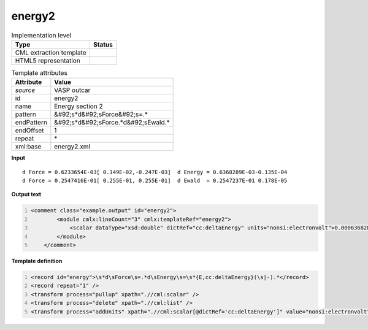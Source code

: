 .. _energy2-d3e50657:

energy2
=======

.. table:: Implementation level

   +----------------------------------------------------------------------------------------------------------------------------+----------------------------------------------------------------------------------------------------------------------------+
   | Type                                                                                                                       | Status                                                                                                                     |
   +============================================================================================================================+============================================================================================================================+
   | CML extraction template                                                                                                    | |image1|                                                                                                                   |
   +----------------------------------------------------------------------------------------------------------------------------+----------------------------------------------------------------------------------------------------------------------------+
   | HTML5 representation                                                                                                       | |image2|                                                                                                                   |
   +----------------------------------------------------------------------------------------------------------------------------+----------------------------------------------------------------------------------------------------------------------------+

.. table:: Template attributes

   +----------------------------------------------------------------------------------------------------------------------------+----------------------------------------------------------------------------------------------------------------------------+
   | Attribute                                                                                                                  | Value                                                                                                                      |
   +============================================================================================================================+============================================================================================================================+
   | *source*                                                                                                                   | VASP outcar                                                                                                                |
   +----------------------------------------------------------------------------------------------------------------------------+----------------------------------------------------------------------------------------------------------------------------+
   | id                                                                                                                         | energy2                                                                                                                    |
   +----------------------------------------------------------------------------------------------------------------------------+----------------------------------------------------------------------------------------------------------------------------+
   | name                                                                                                                       | Energy section 2                                                                                                           |
   +----------------------------------------------------------------------------------------------------------------------------+----------------------------------------------------------------------------------------------------------------------------+
   | pattern                                                                                                                    | &#92;s*d&#92;sForce&#92;s=.\*                                                                                              |
   +----------------------------------------------------------------------------------------------------------------------------+----------------------------------------------------------------------------------------------------------------------------+
   | endPattern                                                                                                                 | &#92;s*d&#92;sForce.*d&#92;sEwald.\*                                                                                       |
   +----------------------------------------------------------------------------------------------------------------------------+----------------------------------------------------------------------------------------------------------------------------+
   | endOffset                                                                                                                  | 1                                                                                                                          |
   +----------------------------------------------------------------------------------------------------------------------------+----------------------------------------------------------------------------------------------------------------------------+
   | repeat                                                                                                                     | \*                                                                                                                         |
   +----------------------------------------------------------------------------------------------------------------------------+----------------------------------------------------------------------------------------------------------------------------+
   | xml:base                                                                                                                   | energy2.xml                                                                                                                |
   +----------------------------------------------------------------------------------------------------------------------------+----------------------------------------------------------------------------------------------------------------------------+

.. container:: formalpara-title

   **Input**

::

       d Force = 0.6233654E-03[ 0.149E-02,-0.247E-03]  d Energy = 0.6368289E-03-0.135E-04
       d Force = 0.2547416E-01[ 0.255E-01, 0.255E-01]  d Ewald  = 0.2547237E-01 0.178E-05  
       

.. container:: formalpara-title

   **Output text**

.. code:: xml
   :number-lines:

   <comment class="example.output" id="energy2">
           <module cmlx:lineCount="3" cmlx:templateRef="energy2">
               <scalar dataType="xsd:double" dictRef="cc:deltaEnergy" units="nonsi:electronvolt">0.0006368289</scalar>
           </module>
       </comment>

.. container:: formalpara-title

   **Template definition**

.. code:: xml
   :number-lines:

   <record id="energy">\s*d\sForce\s=.*d\sEnergy\s=\s*{E,cc:deltaEnergy}(\s|-).*</record>
   <record repeat="1" />
   <transform process="pullup" xpath=".//cml:scalar" />
   <transform process="delete" xpath=".//cml:list" />
   <transform process="addUnits" xpath=".//cml:scalar[@dictRef='cc:deltaEnergy']" value="nonsi:electronvolt" />

.. |image1| image:: ../../imgs/Total.png
.. |image2| image:: ../../imgs/Partial.png
